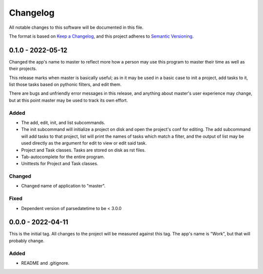 ===========
 Changelog
===========
All notable changes to this software will be documented in this file.

The format is based on `Keep a Changelog <https://keepachangelog.com/en/1.0.0/>`_,
and this project adheres to `Semantic Versioning <https://semver.org/spec/v2.0.0.html>`_.

0.1.0 - 2022-05-12
==================
Changed the app's name to master to reflect more how a person may use this
program to master their time as well as their projects.

This release marks when master is basically useful; as in it may be used
in a basic case to init a project, add tasks to it, list those tasks based on
pythonic filters, and edit them.

There are bugs and unfriendly error messages in this release, and anything
about master's user experience may change, but at this point master may be
used to track its own effort.

Added
-----
- The add, edit, init, and list subcommands.
- The init subcommand will initialize a project on disk and open the project's
  conf for editing. The add subcommand will add tasks to that project, list
  will print the names of tasks which match a filter, and the output of list
  may be used directly as the argument for edit to view or edit said task.
- Project and Task classes. Tasks are stored on disk as rst files.
- Tab-autocomplete for the entire program.
- Unittests for Project and Task classes.

Changed
-------
- Changed name of application to "master".

Fixed
-----
- Dependent version of parsedatetime to be < 3.0.0

0.0.0 - 2022-04-11
==================
This is the initial tag. All changes to the project will be measured against
this tag. The app's name is "Work", but that will probably change.

Added
-----
- README and .gitignore.
